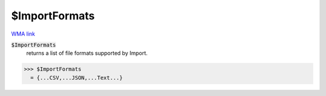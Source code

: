 $ImportFormats
==============

`WMA link <https://reference.wolfram.com/language/ref/$ImportFormats.html>`_


:code:`$ImportFormats`
    returns a list of file formats supported by Import.





>>> $ImportFormats
  = {...CSV,...JSON,...Text...}
